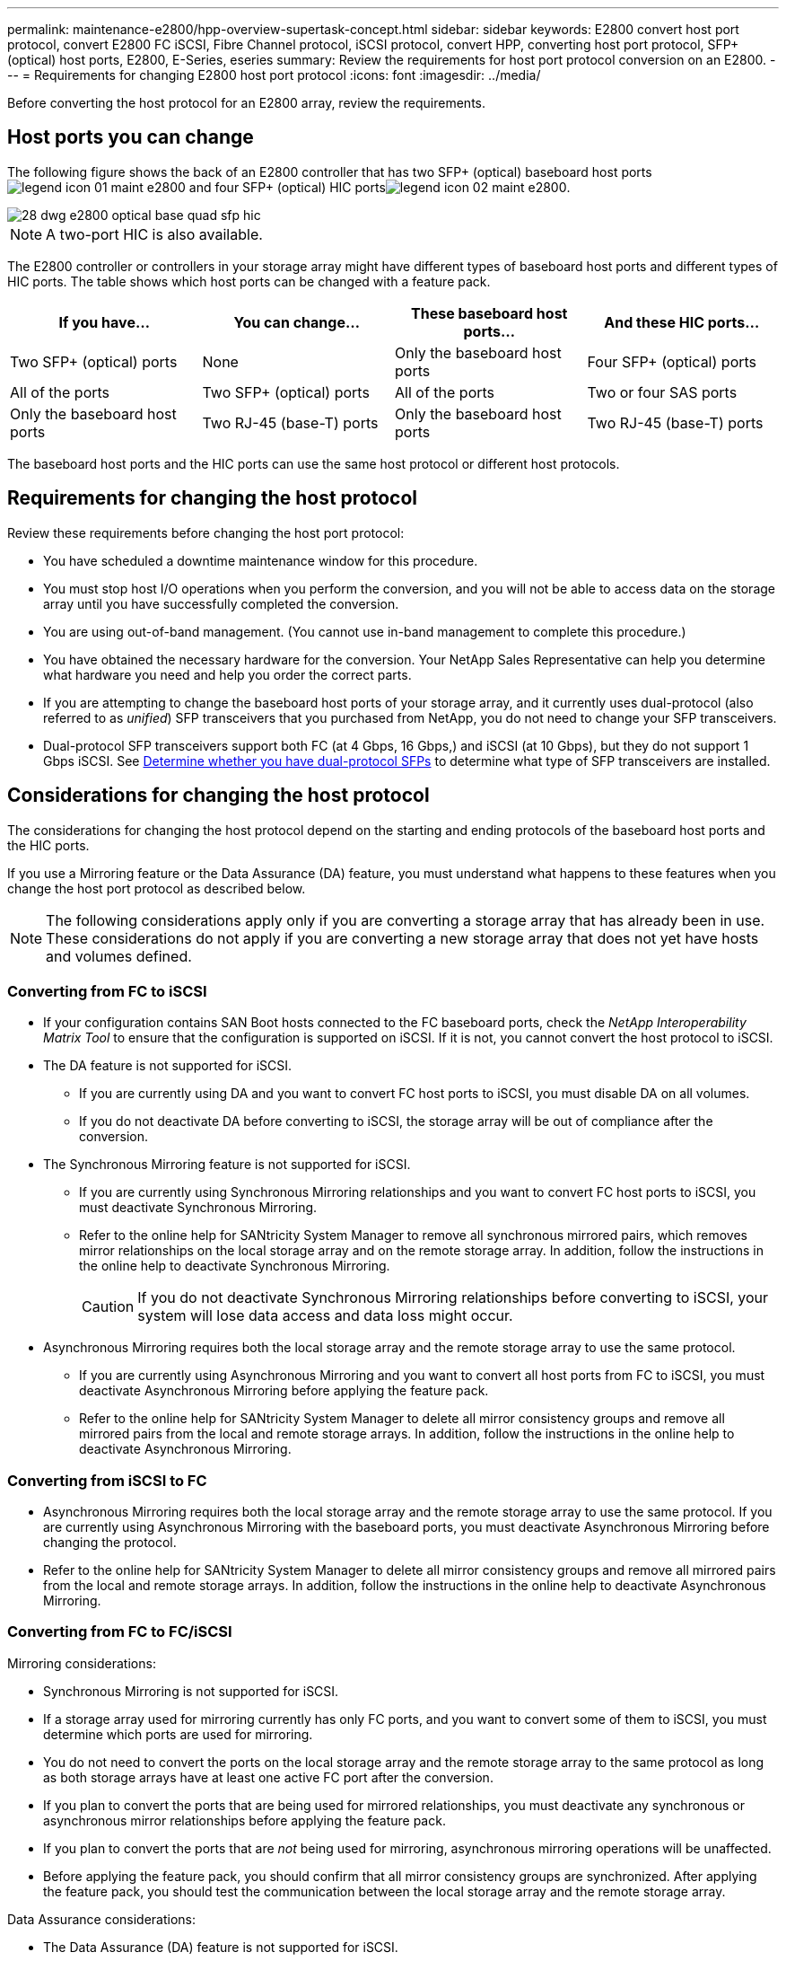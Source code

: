 ---
permalink: maintenance-e2800/hpp-overview-supertask-concept.html
sidebar: sidebar
keywords:  E2800 convert host port protocol, convert E2800 FC iSCSI, Fibre Channel protocol, iSCSI protocol, convert HPP, converting host port protocol, SFP+ (optical) host ports, E2800, E-Series, eseries
summary: Review the requirements for host port protocol conversion on an E2800.
---
= Requirements for changing E2800 host port protocol
:icons: font
:imagesdir: ../media/

[.lead]
Before converting the host protocol for an E2800 array, review the requirements.

== Host ports you can change

The following figure shows the back of an E2800 controller that has two SFP+ (optical) baseboard host portsimage:../media/legend_icon_01_maint-e2800.gif[] and four SFP+ (optical) HIC portsimage:../media/legend_icon_02_maint-e2800.gif[].

image::../media/28_dwg_e2800_optical_base_quad_sfp_hic.gif[]

NOTE: A two-port HIC is also available.

The E2800 controller or controllers in your storage array might have different types of baseboard host ports and different types of HIC ports. The table shows which host ports can be changed with a feature pack.

[options = "header"]
|===
| If you have...| You can change... | These baseboard host ports...| And these HIC ports...
a|
Two SFP+ (optical) ports
a|
None
a|
Only the baseboard host ports
a|
Four SFP+ (optical) ports
a|
All of the ports
a|
Two SFP+ (optical) ports
a|
All of the ports
a|
Two or four SAS ports
a|
Only the baseboard host ports
a|
Two RJ-45 (base-T) ports
a|
Only the baseboard host ports
a|
Two RJ-45 (base-T) ports
a|
None
a|
None of the ports
a|
Two RJ-45 (base-T) ports
|===
The baseboard host ports and the HIC ports can use the same host protocol or different host protocols.

== Requirements for changing the host protocol

[.lead]
Review these requirements before changing the host port protocol:

* You have scheduled a downtime maintenance window for this procedure.
* You must stop host I/O operations when you perform the conversion, and you will not be able to access data on the storage array until you have successfully completed the conversion.
* You are using out-of-band management. (You cannot use in-band management to complete this procedure.)
* You have obtained the necessary hardware for the conversion. Your NetApp Sales Representative can help you determine what hardware you need and help you order the correct parts.
* If you are attempting to change the baseboard host ports of your storage array, and it currently uses dual-protocol (also referred to as _unified_) SFP transceivers that you purchased from NetApp, you do not need to change your SFP transceivers.
* Dual-protocol SFP transceivers support both FC (at 4 Gbps, 16 Gbps,) and iSCSI (at 10 Gbps), but they do not support 1 Gbps iSCSI. See link:../maintenance-e2800/hpp-change-host-protocol-task.html[Determine whether you have dual-protocol SFPs] to determine what type of SFP transceivers are installed.

== Considerations for changing the host protocol

The considerations for changing the host protocol depend on the starting and ending protocols of the baseboard host ports and the HIC ports.

If you use a Mirroring feature or the Data Assurance (DA) feature, you must understand what happens to these features when you change the host port protocol as described below.

NOTE: The following considerations apply only if you are converting a storage array that has already been in use. These considerations do not apply if you are converting a new storage array that does not yet have hosts and volumes defined.

=== Converting from FC to iSCSI

* If your configuration contains SAN Boot hosts connected to the FC baseboard ports, check the _NetApp Interoperability Matrix Tool_ to ensure that the configuration is supported on iSCSI. If it is not, you cannot convert the host protocol to iSCSI.
* The DA feature is not supported for iSCSI.
 ** If you are currently using DA and you want to convert FC host ports to iSCSI, you must disable DA on all volumes.
 ** If you do not deactivate DA before converting to iSCSI, the storage array will be out of compliance after the conversion.
* The Synchronous Mirroring feature is not supported for iSCSI.
 ** If you are currently using Synchronous Mirroring relationships and you want to convert FC host ports to iSCSI, you must deactivate Synchronous Mirroring.
 ** Refer to the online help for SANtricity System Manager to remove all synchronous mirrored pairs, which removes mirror relationships on the local storage array and on the remote storage array. In addition, follow the instructions in the online help to deactivate Synchronous Mirroring.
+
CAUTION: If you do not deactivate Synchronous Mirroring relationships before converting to iSCSI, your system will lose data access and data loss might occur.
* Asynchronous Mirroring requires both the local storage array and the remote storage array to use the same protocol.
 ** If you are currently using Asynchronous Mirroring and you want to convert all host ports from FC to iSCSI, you must deactivate Asynchronous Mirroring before applying the feature pack.
 ** Refer to the online help for SANtricity System Manager to delete all mirror consistency groups and remove all mirrored pairs from the local and remote storage arrays. In addition, follow the instructions in the online help to deactivate Asynchronous Mirroring.

=== Converting from iSCSI to FC

* Asynchronous Mirroring requires both the local storage array and the remote storage array to use the same protocol. If you are currently using Asynchronous Mirroring with the baseboard ports, you must deactivate Asynchronous Mirroring before changing the protocol.
* Refer to the online help for SANtricity System Manager to delete all mirror consistency groups and remove all mirrored pairs from the local and remote storage arrays. In addition, follow the instructions in the online help to deactivate Asynchronous Mirroring.

=== Converting from FC to FC/iSCSI

Mirroring considerations:

* Synchronous Mirroring is not supported for iSCSI.
* If a storage array used for mirroring currently has only FC ports, and you want to convert some of them to iSCSI, you must determine which ports are used for mirroring.
* You do not need to convert the ports on the local storage array and the remote storage array to the same protocol as long as both storage arrays have at least one active FC port after the conversion.
* If you plan to convert the ports that are being used for mirrored relationships, you must deactivate any synchronous or asynchronous mirror relationships before applying the feature pack.
* If you plan to convert the ports that are _not_ being used for mirroring, asynchronous mirroring operations will be unaffected.
* Before applying the feature pack, you should confirm that all mirror consistency groups are synchronized. After applying the feature pack, you should test the communication between the local storage array and the remote storage array.

Data Assurance considerations:

* The Data Assurance (DA) feature is not supported for iSCSI.
+
To ensure that data access remains uninterrupted, you might need to remap or remove DA volumes from host clusters before applying the feature pack.
+
[options = "header"]
|===
| If you have...| You must...
a|
DA volumes in the default cluster
a|
Remap all the DA volumes in the default cluster.

 ** If you do not want to share DA volumes between hosts, follow these steps:
  ... Create a host partition for each set of FC host ports (unless this has already been done).
  ... Remap the DA volumes to the appropriate host ports.
 ** If you want to share DA volumes between hosts, follow these steps:
  ... Create a host partition for each set of FC host ports (unless this has already been done).
  ... Create a host cluster that includes the appropriate host ports.
  ... Remap the DA volumes to the new host cluster.
+
NOTE: This approach eliminates volume access to any volumes that remain in the default cluster.

a|
DA volumes in a host cluster that contains FC-only hosts, and you want to add iSCSI-only hosts
a|
Remove any DA volumes belonging to the cluster, using one of these options.

NOTE: DA volumes cannot be shared in this scenario.

 ** If you do not want to share DA volumes between hosts, remap all DA volumes to individual FC hosts within the cluster.
 ** Segregate the iSCSI-only hosts into their own host cluster, and keep the FC host cluster as is (with shared DA volumes).
 ** Add an FC HBA to the iSCSI-only hosts to allow for sharing of both DA and non-DA volumes.

a|
DA volumes in a host cluster that contains FC-only hosts, or DA volumes that are mapped to an individual FC host partition
a|
No action is needed before applying the feature pack. DA volumes will remain mapped to their respective FC host.
a|
No partitions defined
a|
No action is needed before applying the feature pack because no volumes are currently mapped. After converting the host protocol, follow the proper procedure to create host partitions and, if desired, host clusters.
|===

=== Converting from iSCSI to FC/iSCSI

* If you plan to convert a port that is being used for mirroring, you must move the mirroring relationships to a port that will remain iSCSI after the conversion.
+
Otherwise, the communication link might be down after the conversion because of a protocol mismatch between the new FC port on the local array and the existing iSCSI port on the remote array.

* If you plan to convert the ports that are not being used for mirroring, asynchronous mirroring operations will be unaffected.
+
Before applying the feature pack, you should confirm that all mirror consistency groups are synchronized. After applying the feature pack, you should test the communication between the local storage array and the remote storage array.

=== Converting from FC/iSCSI to FC

* When converting all host ports to FC, keep in mind that asynchronous mirroring over FC must occur on the highest-numbered FC port.
* If you plan to convert the ports being used for mirrored relationships, you must deactivate these relationships before applying the feature pack.
+
CAUTION: *Possible data loss* -- If you do not delete the asynchronous mirroring relationships that occurred over iSCSI before converting the ports to FC, the controllers might lock down, and you might lose data.

* If the storage array currently has iSCSI baseboard ports and FC HIC ports, asynchronous mirroring operations will be unaffected.
+
Before and after the conversion, mirroring will occur on the highest-numbered FC port, which will remain the HIC port labeled *2* in the figure. Before applying the feature pack, you should confirm that all mirror consistency groups are synchronized. After applying the feature pack, you should test the communication between the local storage array and the remote storage array.

* If the storage array currently has FC baseboard ports and iSCSI HIC ports, you must delete any mirroring relationships that occur over FC before applying the feature pack.
+
When you apply the feature pack, mirroring support will move from the highest-numbered baseboard host port (labeled *1* in the figure) to the highest-numbered HIC port (labeled *2* in the figure).
+
image::../media/28_dwg_e2800_fc_iscsi_to_fc.gif[]
+
[options = "header"]
|===
3+| Before the conversion 3+| After the conversion .2+| Required steps
| Baseboard ports| HIC ports| Port used for mirroring| Baseboard ports| HIC ports| Port used for mirroring
a|
iSCSI
a|
FC
a|
image:../media/legend_icon_02_maint-e2800.gif[]
a|
FC
a|
FC
a|
image:../media/legend_icon_02_maint-e2800.gif[]
a|Synchronize mirror consistency groups before and test communications after
a|
FC
a|
iSCSI
a|
image:../media/legend_icon_01_maint-e2800.gif[]
a|
FC
a|
FC
a|
image:../media/legend_icon_02_maint-e2800.gif[]
a|
Delete mirroring relationships before and re-establish mirroring after
|===

=== Converting from FC/iSCSI to iSCSI

* Synchronous Mirroring is not supported for iSCSI.
* If you plan to convert the ports that are being used for mirrored relationships, you must deactivate mirroring relationships before applying the feature pack.
+
CAUTION: *Possible data loss* -- If you do not delete the mirroring relationships that occurred over FC before converting the ports to iSCSI, the controllers might lock down, and you might lose data.

* If you do not plan to convert the ports that are being used for mirroring, mirroring operations will be unaffected.
* Before applying the feature pack, you should confirm that all mirror consistency groups are synchronized.
* After applying the feature pack, you should test the communication between the local storage array and the remote storage array.

=== Same host protocol and mirroring operations

Mirroring operations are not affected if the host ports being used for mirroring keep the same protocol after you apply the feature pack. Even so, before applying the feature pack, you should confirm that all mirror consistency groups are synchronized.

After applying the feature pack, you should test the communication between the local storage array and the remote storage array. Refer to the online help for SANtricity System Manager if you have questions on how to do this.
